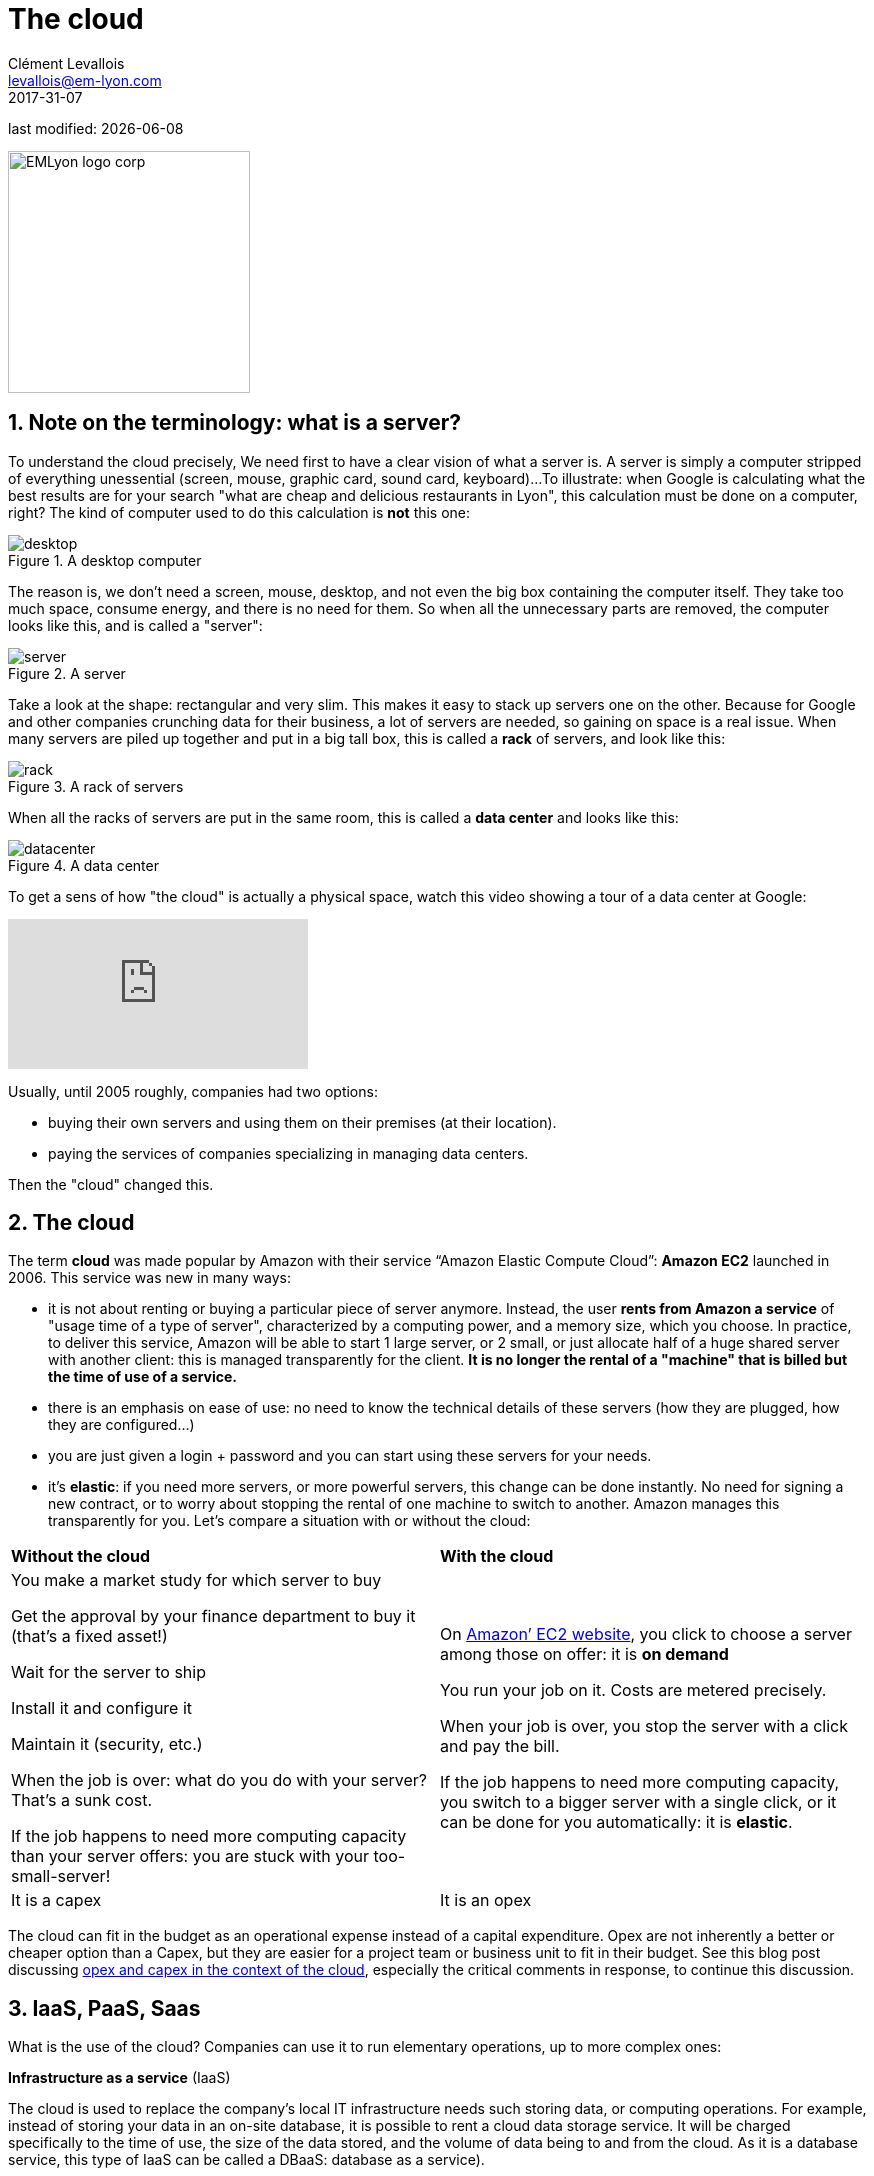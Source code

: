 = The cloud
Clément Levallois <levallois@em-lyon.com>
2017-31-07

last modified: {docdate}

:icons!:
:iconsfont:   font-awesome
:revnumber: 1.0
:example-caption!:
ifndef::imagesdir[:imagesdir: ../images]
ifndef::sourcedir[:sourcedir: ../../../main/java]

:title-logo-image: EMLyon_logo_corp.png[width="242" align="center"]

image::EMLyon_logo_corp.png[width="242" align="center"]

//ST: 'Escape' or 'o' to see all sides, F11 for full screen, 's' for speaker notes

== 1. Note on the terminology: what is a server?

To understand the ((cloud)) precisely, We need first to have a clear vision of what a ((server)) is. A server is simply a computer stripped of everything unessential (screen, mouse, graphic card, sound card, keyboard)...
//+
To illustrate: when Google is calculating what the best results are for your search "what are cheap and delicious restaurants in Lyon", this calculation must be done on a computer, right?
//+
The kind of computer used to do this calculation is *not* this one:

image::desktop.jpg[pdfwidth= "40%",align="center",title="A desktop computer", book="keep"]

The reason is, we don't need a screen, mouse, desktop, and not even the big box containing the computer itself.
They take too much space, consume energy, and there is no need for them.
So when all the unnecessary parts are removed, the computer looks like this, and is called a "server":

image::server.jpg[pdfwidth= "40%",align="center", book="keep", title="A server"]

Take a look at the shape: rectangular and very slim.
This makes it easy to stack up servers one on the other.
Because for Google and other companies crunching data for their business, a lot of servers are needed, so gaining on space is a real issue.
//+
When many servers are piled up together and put in a big tall box, this is called a *rack* (((server, rack of))) of servers, and look like this:

image::rack.jpg[pdfwidth= "40%",align="center",title="A rack of servers", book="keep"]

When all the racks of servers are put in the same room, this is called a *data center* (((server, data center))) and looks like this:

image::datacenter.jpg[pdfwidth= "40%",align="center",title="A data center", book="keep"]

To get a sens of how "the cloud" is actually a physical space, watch this video showing a tour of a data center at Google:

video::XZmGGAbHqa0[youtube]

Usually, until 2005 roughly, companies had two options:

- buying their own servers and using them on their premises (at their location).
- paying the services of companies specializing in managing data centers.

Then the "cloud" changed this.

== 2. The cloud
The term *cloud* (((cloud, definition))) was made popular by ((Amazon)) with their service “Amazon Elastic Compute Cloud”: *Amazon EC2* (((Amazon, EC2))) launched in 2006. This service was new in many ways:

//+
- it is not about renting or buying a particular piece of server anymore. Instead, the user *rents from Amazon a service* of "usage time of a type of server", characterized by a computing power, and a memory size, which you choose. In practice, to deliver this service, Amazon will be able to start 1 large server, or 2 small, or just allocate half of a huge shared server with another client: this is managed transparently for the client. *It is no longer the rental of a "machine" that is billed but the time of use of a service.*
- there is an emphasis on ease of use: no need to know the technical details of these servers (how they are plugged, how they are configured…)
//+
- you are just given a login + password and you can start using these servers for your needs.
- it's *elastic*: if you need more servers, or more powerful servers, this change can be done instantly. No need for signing a new contract, or to worry about stopping the rental of one machine to switch to another. Amazon manages this transparently for you.
//+
Let's compare a situation with or without the ((cloud)):

//+
[width="100%"]
|=====
|*Without the cloud* |*With the cloud*
|You make a market study for which server to buy

Get the approval by your finance department to buy it (that’s a fixed asset!)

Wait for the server to ship

Install it and configure it

Maintain it (security, etc.)

When the job is over: what do you do with your server? That’s a sunk cost.

If the job happens to need more computing capacity than your server offers: you are stuck with your too-small-server!

|On https://aws.amazon.com/ec2/?nc1=h_ls[Amazon’ EC2 website], you click to choose a server among those on offer: it is *on demand*

You run your job on it. Costs are metered precisely.

When your job is over, you stop the server with a click and pay the bill.

If the job happens to need more computing capacity, you switch to a bigger server with a single click, or it can be done for you automatically: it is *elastic*.
|It is a capex|It is an opex
|=====

//+
The cloud can fit in the budget as an operational expense instead of a capital expenditure.
Opex are not inherently a better or cheaper option than a Capex, but they are easier for a project team or business unit to fit in their budget.
See this blog post discussing  http://gevaperry.typepad.com/main/2009/01/accounting-for-clouds-stop-saying-capex-vs-opex.html[opex and capex in the context of the cloud], especially the critical comments in response, to continue this discussion.

== 3. IaaS, PaaS, Saas
What is the use of the cloud? Companies can use it to run elementary operations, up to more complex ones:

//+
*Infrastructure as a service* (IaaS)

The cloud is used to replace the company's local IT infrastructure needs such storing data, or computing operations.
For example, instead of storing your data in an on-site database, it is possible to rent a cloud data storage service.
It will be charged specifically to the time of use, the size of the data stored, and the volume of data being to and from the cloud.
As it is a database service, this type of IaaS can be called a DBaaS: database as a service). (((DBaaS: database as a service)))

//+
*Platform as a Service* (Paas)

The cloud is used to run the building blocks of a service: to manage a messaging system, to host apps, ...

//+
*Software as a Service* (Saas)

The cloud is used to host a full software accessible "on demand" through the browser.
Popular examples are Google Drive, https://www.d2l.com/products/learning-environment/[Brightspace] or https://www.salesforce.com/fr/?ir=1[((SalesForce))].

== 4. Private or public cloud? Hybrid cloud?

- Amazon EC2 (((Amazon, EC2))) is an example of a *public cloud* (((cloud, public cloud))): it is publicly accessible to any customer. Of course, this does not mean that every customer can see what the others are doing on the cloud! Each customer have their private spaces on the cloud.
- Many companies have security requirements which prevent them from accessing public clouds.
They need to have their servers on premises.
//+
In this case, they can build their own *private cloud*: (((cloud, private cloud))) it is a cloud just like Amazon EC2, except that it is owned, managed and used by the company exclusively - it is not accessible to third parties.
//+
But even private, the cloud keeps the basic characteristics of a cloud: on-demand and elastic in particular.
- *Hybrid clouds* (((cloud, hybrid cloud))) are a variety of private clouds: it is a private cloud where some forms of operations can be delegated to a public cloud.

//+
For example, operations which are not security sensitive and which need a capacity of computing in excess of what the private cloud of the company can provide.

== The end
Find references for this lesson, and other lessons, https://seinecle.github.io/mk99/[here].

image:round_portrait_mini_150.png[align="center", role="right"]
This course is made by Clement Levallois.

Discover my other courses in data / tech for business: https://www.clementlevallois.net

Or get in touch via Twitter: https://www.twitter.com/seinecle[@seinecle]
